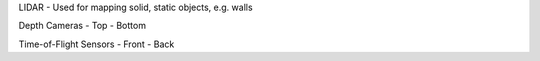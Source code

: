 LIDAR
- Used for mapping solid, static objects, e.g. walls

Depth Cameras
- Top
- Bottom

Time-of-Flight Sensors
- Front
- Back


